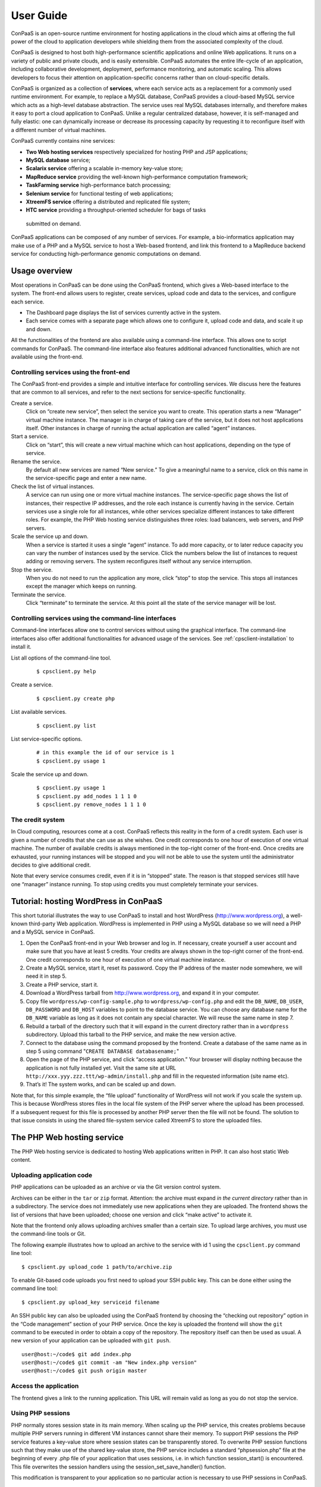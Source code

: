 ==========
User Guide
==========
ConPaaS is an open-source runtime environment for hosting applications in the
cloud which aims at offering the full power of the cloud to application
developers while shielding them from the associated complexity of the cloud.

ConPaaS is designed to host both high-performance scientific
applications and online Web applications. It runs on a variety of public
and private clouds, and is easily extensible. ConPaaS automates the
entire life-cycle of an application, including collaborative
development, deployment, performance monitoring, and automatic scaling.
This allows developers to focus their attention on application-specific
concerns rather than on cloud-specific details.

ConPaaS is organized as a collection of **services**, where each service
acts as a replacement for a commonly used runtime environment. For
example, to replace a MySQL database, ConPaaS provides a cloud-based
MySQL service which acts as a high-level database abstraction. The
service uses real MySQL databases internally, and therefore makes it
easy to port a cloud application to ConPaaS. Unlike a regular
centralized database, however, it is self-managed and fully elastic: one
can dynamically increase or decrease its processing capacity by
requesting it to reconfigure itself with a different number of virtual
machines.

ConPaaS currently contains nine services:

-  **Two Web hosting services** respectively specialized for hosting PHP
   and JSP applications;

-  **MySQL database** service;

-  **Scalarix service** offering a scalable in-memory key-value store;

-  **MapReduce service** providing the well-known high-performance
   computation framework;

-  **TaskFarming service** high-performance batch processing;

-  **Selenium service** for functional testing of web applications;

-  **XtreemFS service** offering a distributed and replicated file
   system;

-  **HTC service** providing a throughput-oriented scheduler for bags of tasks
  submitted on demand.

ConPaaS applications can be composed of any number of services. For
example, a bio-informatics application may make use of a PHP and a MySQL
service to host a Web-based frontend, and link this frontend to a
MapReduce backend service for conducting high-performance genomic
computations on demand.

Usage overview
==============

Most operations in ConPaaS can be done using the ConPaaS frontend, which
gives a Web-based interface to the system. The front-end allows users to
register, create services, upload code and data to the services, and
configure each service.

-  The Dashboard page displays the list of services currently active in
   the system.

-  Each service comes with a separate page which allows one to configure
   it, upload code and data, and scale it up and down.

All the functionalities of the frontend are also available using a
command-line interface. This allows one to script commands for ConPaaS.
The command-line interface also features additional advanced
functionalities, which are not available using the front-end.

Controlling services using the front-end
----------------------------------------

The ConPaaS front-end provides a simple and intuitive interface for
controlling services. We discuss here the features that are common to
all services, and refer to the next sections for service-specific
functionality.

Create a service.
    Click on “create new service”, then select the service you want to
    create. This operation starts a new “Manager” virtual machine
    instance. The manager is in charge of taking care of the service,
    but it does not host applications itself. Other instances in charge
    of running the actual application are called “agent” instances.

Start a service.
    Click on “start”, this will create a new virtual machine which can
    host applications, depending on the type of service.

Rename the service.
    By default all new services are named “New service.” To give a
    meaningful name to a service, click on this name in the
    service-specific page and enter a new name.

Check the list of virtual instances.
    A service can run using one or more virtual machine instances. The
    service-specific page shows the list of instances, their respective
    IP addresses, and the role each instance is currently having in the
    service. Certain services use a single role for all instances, while
    other services specialize different instances to take different
    roles. For example, the PHP Web hosting service distinguishes three
    roles: load balancers, web servers, and PHP servers.

Scale the service up and down.
    When a service is started it uses a single “agent” instance. To add
    more capacity, or to later reduce capacity you can vary the number
    of instances used by the service. Click the numbers below the list
    of instances to request adding or removing servers. The system
    reconfigures itself without any service interruption.

Stop the service.
    When you do not need to run the application any more, click “stop”
    to stop the service. This stops all instances except the manager
    which keeps on running.

Terminate the service.
    Click “terminate” to terminate the service. At this point all the
    state of the service manager will be lost.

Controlling services using the command-line interfaces
------------------------------------------------------

Command-line interfaces allow one to control services without using the
graphical interface. The command-line interfaces also offer additional
functionalities for advanced usage of the services.
See :ref:`cpsclient-installation` to install it.

List all options of the command-line tool.
     

    ::

        $ cpsclient.py help 

Create a service.
     

    ::

        $ cpsclient.py create php

List available services.
     

    ::

        $ cpsclient.py list

List service-specific options.
     

    ::

        # in this example the id of our service is 1
        $ cpsclient.py usage 1 

Scale the service up and down.
     

    ::

        $ cpsclient.py usage 1
        $ cpsclient.py add_nodes 1 1 1 0 
        $ cpsclient.py remove_nodes 1 1 1 0 

The credit system
-----------------

In Cloud computing, resources come at a cost. ConPaaS reflects this
reality in the form of a credit system. Each user is given a number of
credits that she can use as she wishes. One credit corresponds to one
hour of execution of one virtual machine. The number of available
credits is always mentioned in the top-right corner of the front-end.
Once credits are exhausted, your running instances will be stopped and
you will not be able to use the system until the administrator decides
to give additional credit.

Note that every service consumes credit, even if it is in “stopped”
state. The reason is that stopped services still have one “manager”
instance running. To stop using credits you must completely terminate
your services.

Tutorial: hosting WordPress in ConPaaS
======================================

This short tutorial illustrates the way to use ConPaaS to install and
host WordPress (http://www.wordpress.org), a well-known third-party Web
application. WordPress is implemented in PHP using a MySQL database so
we will need a PHP and a MySQL service in ConPaaS.

#. Open the ConPaaS front-end in your Web browser and log in. If
   necessary, create yourself a user account and make sure that you have
   at least 5 credits. Your credits are always shown in the top-right
   corner of the front-end. One credit corresponds to one hour of
   execution of one virtual machine instance.

#. Create a MySQL service, start it, reset its password. Copy the IP
   address of the master node somewhere, we will need it in step 5.

#. Create a PHP service, start it.

#. Download a WordPress tarball from http://www.wordpress.org, and
   expand it in your computer.

#. Copy file ``wordpress/wp-config-sample.php`` to
   ``wordpress/wp-config.php`` and edit the ``DB_NAME``, ``DB_USER``,
   ``DB_PASSWORD`` and ``DB_HOST`` variables to point to the database
   service. You can choose any database name for the ``DB_NAME``
   variable as long as it does not contain any special character. We
   will reuse the same name in step 7.

#. Rebuild a tarball of the directory such that it will expand in the
   current directory rather than in a ``wordpress`` subdirectory. Upload
   this tarball to the PHP service, and make the new version active.

#. Connect to the database using the command proposed by the frontend.
   Create a database of the same name as in step 5 using command
   "``CREATE DATABASE databasename;``\ "

#. Open the page of the PHP service, and click “access application.”
   Your browser will display nothing because the application is not
   fully installed yet. Visit the same site at URL
   ``http://xxx.yyy.zzz.ttt/wp-admin/install.php`` and fill in the
   requested information (site name etc).

#. That’s it! The system works, and can be scaled up and down.

Note that, for this simple example, the “file upload” functionality of WordPress will not work if
you scale the system up. This is because WordPress stores files in the
local file system of the PHP server where the upload has been processed.
If a subsequent request for this file is processed by another PHP server
then the file will not be found.
The solution to that issue consists in using the shared file-system
service called XtreemFS to store the uploaded files.

The PHP Web hosting service
===========================

The PHP Web hosting service is dedicated to hosting Web applications
written in PHP. It can also host static Web content.


.. _code_upload:

Uploading application code
--------------------------

PHP applications can be uploaded as an archive or via the Git version
control system.

Archives can be either in the ``tar`` or ``zip`` format. Attention: the
archive must expand *in the current directory* rather than in a
subdirectory. The service does not immediately use new applications when
they are uploaded. The frontend shows the list of versions that have
been uploaded; choose one version and click “make active” to activate
it.

Note that the frontend only allows uploading archives smaller than a
certain size. To upload large archives, you must use the command-line
tools or Git.

The following example illustrates how to upload an archive to the
service with id 1 using the ``cpsclient.py`` command line tool:

::

    $ cpsclient.py upload_code 1 path/to/archive.zip

To enable Git-based code uploads you first need to upload your SSH
public key. This can be done either using the command line tool:

::

    $ cpsclient.py upload_key serviceid filename

An SSH public key can also be uploaded using the ConPaaS frontend by
choosing the “checking out repository” option in the “Code management”
section of your PHP service. Once the key is uploaded the frontend will
show the ``git`` command to be executed in order to obtain a copy of the
repository. The repository itself can then be used as usual. A new
version of your application can be uploaded with ``git push``.

::

    user@host:~/code$ git add index.php
    user@host:~/code$ git commit -am "New index.php version"
    user@host:~/code$ git push origin master

Access the application
----------------------

The frontend gives a link to the running application. This URL will
remain valid as long as you do not stop the service.

Using PHP sessions
------------------

PHP normally stores session state in its main memory. When scaling up
the PHP service, this creates problems because multiple PHP servers
running in different VM instances cannot share their memory. To support
PHP sessions the PHP service features a key-value store where session
states can be transparently stored. To overwrite PHP session functions
such that they make use of the shared key-value store, the PHP service
includes a standard “phpsession.php” file at the beginning of every .php
file of your application that uses sessions, i.e. in which function
session\_start() is encountered. This file overwrites the session
handlers using the session\_set\_save\_handler() function.

This modification is transparent to your application so no particular
action is necessary to use PHP sessions in ConPaaS.

Debug mode
----------

By default the PHP service does not display anything in case PHP errors
occur while executing the application. This setting is useful for
production, when you do not want to reveal internal information to
external users. While developing an application it is however useful to
let PHP display errors.

::

    $ cpsclient.py toggle_debug serviceid

Adding and removing nodes
-------------------------

Like all ConPaaS service, the PHP service is elastic:
service owner can add or remove nodes.
The PHP service (like the Java service) belongs to a class of web services
that deals with three types of nodes:

proxy
  a node that is used as an entry point for the web application and as a load balancer
web
  a node that deals with static pages only
backend
  a node that deals with PHP requests only

When a proxy node receives a request, it redirects it to 
a web node if it is a request for a static page,
or a backend node if it is a request for a PHP page.

If your PHP service has a slow response time, increase the number of backend nodes.

On command line, you can use ``cpsclient.py`` to add nodes.
The ``add_nodes`` sub-command takes 4 arguments in that order: the PHP service identifier,
the number of backend nodes, the number of web nodes and the number of proxy nodes to add.
It also take a 5th optional argument that specify in which cloud nodes will be created.
For example, adding two backend nodes to PHP service id 1::
  cpsclient.py add_nodes 1 2 0 0
Adding one backend node and one web node in a cloud provider called ``mycloud``:
::
  cpsclient.py add_nodes 1 1 1 0 mycloud

You can also remove nodes using ``cpsclient.py``.
For example, the following command will remove one backend node::
  cpsclient.py remove_nodes 1 1 0 0


.. warning::
  Initially, an instance of each node is running on one single VM.
  Then, when adding a backend node, ConPaaS will move the backend
  node running on the first VM to a new VM.
  So, actually, it will *not* add a new backend node the first time.
  Requesting for one more backend node will create a new VM that will
  run an additional backend.


The Java Web hosting service
============================

The Java Web hosting service is dedicated to hosting Web applications
written in Java using JSP or servlets. It can also host static Web
content.

Uploading application code
--------------------------

Applications in the Java Web hosting service can be uploaded in the form
of a ``war`` file or via the Git version control system. The service
does not immediately use new applications when they are uploaded. The
frontend shows the list of versions that have been uploaded; choose one
version and click “make active” to activate it.

Note that the frontend only allows uploading archives smaller than a
certain size. To upload large archives, you must use the command-line
tools or Git.

The following example illustrates how to upload an archive with the
``cpsclient.py`` command line tool:

::

    $ cpsclient.py upload_code serviceid archivename

To upload new versions of your application via Git, please refer to
section :ref:`code_upload`.

Access the application
----------------------

The frontend gives a link to the running application. This URL will
remain valid as long as you do not stop the service.

The MySQL database service
==========================

The MySQL service provides the famous database in the form of a ConPaaS
service. When scaling the service up and down, it creates (or deletes)
database replicas using the master-slave mechanism. At the moment, the
service does not implement load balancing of database queries between
the master and its slaves. Replication therefore provides
fault-tolerance properties but no performance improvement.

Resetting the user password
---------------------------

When a MySQL service is started, a new user ``mysqldb`` is created with
a randomly-generated password. To gain access to the database you must
first reset this password. Click “Reset password” in the front-end, and
choose the new password.

Note that the user password is *not* kept by the ConPaaS frontend. If
you forget the password the only thing you can do is reset the password
again to a new value.

Accessing the database
----------------------

The frontend provides the command-line to access the database.
Copy-paste this command in a terminal. You will be asked for the user
password, after which you can use the database as you wish.

Note that the ``mysqldb`` user has extended privileges. It can create
new databases, new users etc.

Uploading a database dump
-------------------------

The ConPaaS frontend allows to easily upload database dumps to a MySQL
service. Note that this functionality is restricted to dumps of a
relatively small size. To upload larger dumps you can always use the
regular ``mysql`` command for this:

::

    $ mysql mysql-ip-address -u mysqldb -p < dumpfile.sql

Migrating MySQL agents from one cloud to another
------------------------------------------------

MySQL Galera nodes can be migrated from one cloud to another.
The interface exists only on command line for now.

Here is a possible scenario.
Get the list of clouds:
::
    $ cpsclient.py clouds
    default
    amazon

Get the list of current MySQL Galera nodes:
::
    $ cpsclient.py info 1
    subnet: None
    user_id: 1
    name: New galera service
    created: 2013-12-11T13:13:46.661778
    vmid: 3
    manager: 10.158.4.4
    sid: 2
    application_id: 1
    type: galera
    cloud: iaas
    state: RUNNING
    node: ip=10.158.4.5 cloud=iaas vmid=4

Migrate a node from cloud 'default' to cloud 'amazon'.
The migrate_nodes arguments are the service identifier
and a description of the migration to perform.
That description contains three parts: the origin cloud,
the node identifier in that cloud, and the destination cloud
(``origin_cloud:node_id:dest_cloud``):
::
    $ cpsclient.py migrate_nodes 1 default:4:amazon
    Migration started...

The command may also migrate several nodes at once,
with potentially different origin clouds and different destination clouds:
::
    $ cpsclient.py migrate_nodes 1 default:1:amazon,amazon:i-4abc915e:default
    Migration started...


The Scalarix key-value store service
====================================

The Scalarix service provides an in-memory key-value store. It is highly
scalable and fault-tolerant. This service deviates slightly from the
organization of other services in that it does not have a separate
manager virtual machine instance. Scalarix is fully symmetric so any
Scalarix node can act as a service manager.

Accessing the key-value store
-----------------------------

Clients of the Scalarix service need the IP address of (at least) one
node to connect to the service. Copy-paste the address of any of the
running instances in the client. A good choice is the first instance in
the list: when scaling the service up and down, other instances may be
created or removed. The first instance will however remain across these
reconfigurations, until the service is terminated.

Managing the key-value store
----------------------------

Scalarix provides its own Web-based interface to monitor the state and
performance of the key-value store, manually add or query key-value
pairs, etc. For convenience reasons the ConPaaS front-end provides a
link to this interface.

The MapReduce service
=====================

The MapReduce service provides the well-known Apache Hadoop framework in
ConPaaS. Once the MapReduce service is created and started, the
front-end provides useful links to the Hadoop namenode, the job tracker,
and to a graphical interface which allows to upload/download data
to/from the service and issue MapReduce jobs. 

**IMPORTANT:** This service requires virtual machines with *at least* 384 MB of
RAM to function properly.

The TaskFarm service
====================

The TaskFarm service provides a bag of tasks scheduler for ConPaaS. The
user needs to provide a list of independent tasks to be executed on the
cloud and a file system location where the tasks can read input data
and/or write output data to it. The service first enters a sampling
phase, where its agents sample the runtime of the given tasks on
different cloud instances. The service then based on the sampled
runtimes, provides the user with a list of schedules. Schedules are
presented in a graph and the user can choose between cost/makespan of
different schedules for the given set of tasks.fter the choice is made
the service enters the execution phase and completes the execution of
the rest of the tasks according to the user’s choice.

Preparing the ConPaaS services image
------------------------------------

By default, the TaskFarm service can execute the user code that is
supported by the default ConPaaS services image. If user’s tasks depend
on specific libraries and/or applications that do not ship with the
default ConPaaS services image, the user needs to configure the ConPaaS
services image accordingly and use the customized image ID in ConPaaS
configuration files.

The bag of tasks file
---------------------

The bag of tasks file is a simple plain text file that contains the list
of tasks along with their arguments to be executed. The tasks are
separated by new lines. This file needs to be uploaded to the service,
before the service can start sampling. Below is an example of a simple
bag of tasks file containing three tasks:

::

    /bin/sleep 1 && echo "slept for 1 seconds" >> /mnt/xtreemfs/log
    /bin/sleep 2 && echo "slept for 2 seconds" >> /mnt/xtreemfs/log
    /bin/sleep 3 && echo "slept for 3 seconds" >> /mnt/xtreemfs/log

The minimum number of tasks required by the service to start sampling is
depending on the number of tasks itself, but a bag with more than thirty
tasks is large enough.

The filesystem location
-----------------------

TaskFarm service uses XtreemFS for data input/output. The actual task
code can also reside in the XtreemFS. The user can optionally provide an
XtreemFS location which is then mounted on TaskFarm agents.

The demo mode
-------------

With large bags of tasks and/or with long running tasks, the TaskFarm
service can take a long time to execute the given bag. The service
provides its users with a progress bar and reports the amount of money
spent so far. TaskFarm service also provides a “demo” mode where the
users can try the service with custom bags without spending time and
money.

The XtreemFS service
====================

The XtreemFS service provides POSIX compatible storage for ConPaaS. Users can
create volumes that can be mounted remotely or used by other ConPaaS services,
or inside applications. An XtreemFS instance consists of multiple DIR, MRC and 
OSD servers. The OSDs contain the actual storage, while the DIR is a directory 
service and the MRC contains meta data. By default, one instance of each runs 
inside the first agent virtual machine and the service can be scaled up and 
down by adding and removing additional OSD nodes. The XtreemFS documentation 
can be found at http://xtreemfs.org/userguide.php.

Accessing volumes directly
--------------------------

Once a volume has been created, it can be directly mounted on a remote site by
using the mount.xtreemfs command. A mounted volume can be used like any local
POSIX-compatible filesystem.

Policies
--------

Different aspects of XtreemFS (e.g. replica- and OSD-selection) can be 
customised by setting certain policies. Those policies can be set via the 
ConPaaS command line client (recommended) or directly via xtfsutil (see the
XtreemFS user guide).

Persistency
-----------

If the XtreemFS service is shut down, all its data is permanently lost. If 
persistency beyond the service runtime is needed, the XtreemFS service can be
moved into a snapshot by using the download_manifest operation of the command
line client. WARNING: This operation will automatically shut down the service. 
The service and all of its stored volumes with their data can be moved back
into a running ConPaaS service by using the manifest operation.

Important notes
---------------

When a service is scaled down by removing OSDs, the data of those OSDs is
migrated to the remaining OSDs. Always make sure there is enough free space 
for this operation to succeed. Otherwise you risk data loss.
The download_manifest operation of the XtreemFS service will also shut the 
service down. This behaviour might differ from other ConPaaS services, but is 
necessary to avoid copying the whole filesystem (which would be a very 
expensive operation). This might change in future releases.

The HTC service
===============
The HTC service provides a throughput-oriented scheduler for bags of tasks
submitted on demand for ConPaaS. An initial bag of tasks is sampled generating a
throughput = f(cost) function.  The user is allowed at any point, including
upon new tasks submission, to request the latest throughput = f(cost) function
and insert his target throughput.  After the first bag is sampled and submitted
for execution the user is allowed to add tasks to the job with the
corresponding identifier. The user is allowed at any point, including upon new
tasks submission, to request the latest throughput = f(cost) function and adjust
his target throughput.  All tasks that are added are immediately submitted for
execution using the latest configuration requested by the user, corresponding
to the target throughput.

Available commands
------------------
start service_id - prompts the user to specify a mode (’real’ or ’demo’) and
type (’batch’, ’online’ or ’workflow’) for the service. Starts the service
under the selected context and initializes all the internal data structures for
running the service.

``stop service_id``: stops and releases all running VMs that exist in the pool
of workers regardless of the tasks running.

``terminate service_id``: stops and releases the manager VM along with the
running algorithm and existing data structures.

``create_worker service_id type count``: adds count workers to the pool returns
the worker_ids. The worker is added to the table. The manager starts the worker
on a VM requested of the selected type.

``remove_worker service_id worker_id``: removes a worker from the condor pool.
The worker_id is removed from the table.

``create_job service_id .bot_file``: creates a new job on the manager and
returns a job_id. It uploads the .bot_file on the manager and assign a queue to
the job which will contain the path of all .bot_files submitted to this job_id.

``sample service_id job_id``: samples the job on all available machine types in
the cloud according to the HTC model.

``throughput service_id``: prompts the user to select a target throughput
within [0,TMAX] and returns the cost for that throughput.

``configuration service_id``: prompts the user to select a target throughput
within [0,TMAX] and returns the machine configuration required for that
throughput. At this point the user can manually create the pool of workers
using create_worker and remove_worker.

``select service_id``: prompts the user to select a target throughput within
[0,TMAX] and creates the pool of workers needed to obtain that throughput. 

``submit service_id job_id``: submits all the bags in this job_id for execution
with the current configuration of workers.

``add service_id job_id .bot_file``: submits a .bot_file for execution on
demand.  The bag is executed with the existing configuration.
